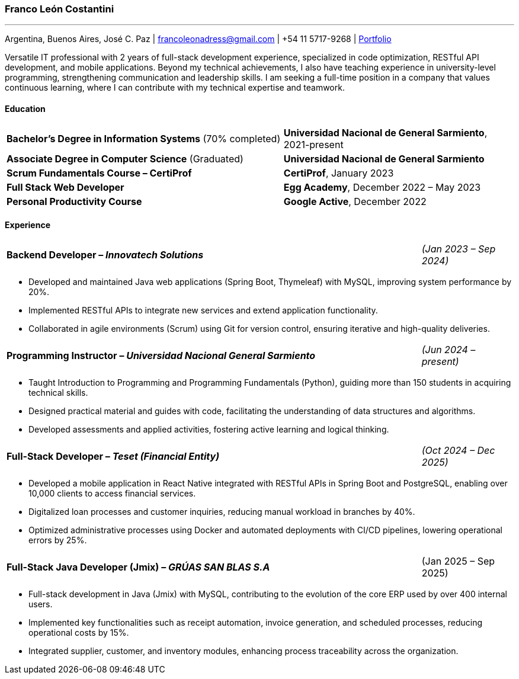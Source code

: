 :images-dir: skills

=== Franco León Costantini
---
[.text-center]
Argentina, Buenos Aires, José C. Paz &#124; francoleonadress@gmail.com &#124; +54 11 5717-9268 &#124; link:https://francoleon42.github.io/portafolio/[Portfolio]


Versatile IT professional with 2 years of full-stack development experience, specialized in code optimization, RESTful API development, and mobile applications. Beyond my technical achievements, I also have teaching experience in university-level programming, strengthening communication and leadership skills. I am seeking a full-time position in a company that values continuous learning, where I can contribute with my technical expertise and teamwork.


[.subtitulo]
==== ***Education***

[grid=none, frame=none, cols="60,50"]
|===
| *Bachelor’s Degree in Information Systems* (70% completed)  
| [small]#**Universidad Nacional de General Sarmiento**, 2021-present#

| *Associate Degree in Computer Science* (Graduated)    
| [small]#**Universidad Nacional de General Sarmiento**#

| *Scrum Fundamentals Course – CertiProf*  
| [small]#**CertiProf**, January 2023#

| *Full Stack Web Developer* 
| [small]#**Egg Academy**, December 2022 – May 2023#

| *Personal Productivity Course*  
| [small]#**Google Active**, December 2022#
|===


[.subtitulo]
==== ***Experience*** 

[grid=none, frame=none, cols="90,20"]
|===
| **Backend Developer – _Innovatech Solutions_**
| [small]#_(Jan 2023 – Sep 2024)_# 
|===
** Developed and maintained Java web applications (Spring Boot, Thymeleaf) with MySQL, improving system performance by 20%.  
** Implemented RESTful APIs to integrate new services and extend application functionality.  
** Collaborated in agile environments (Scrum) using Git for version control, ensuring iterative and high-quality deliveries.
    
[grid=none, frame=none, cols="90,20"]
|===
| **Programming Instructor – _Universidad Nacional General Sarmiento_** 
| [small]#_(Jun 2024 – present)_#  
|===
** Taught Introduction to Programming and Programming Fundamentals (Python), guiding more than 150 students in acquiring technical skills.  
** Designed practical material and guides with code, facilitating the understanding of data structures and algorithms.  
** Developed assessments and applied activities, fostering active learning and logical thinking.  

[grid=none, frame=none, cols="90,20"]
|===
| **Full-Stack Developer – _Teset (Financial Entity)_**  
| [small]#_(Oct 2024 – Dec 2025)_# 
|===
** Developed a mobile application in React Native integrated with RESTful APIs in Spring Boot and PostgreSQL, enabling over 10,000 clients to access financial services.  
** Digitalized loan processes and customer inquiries, reducing manual workload in branches by 40%.  
** Optimized administrative processes using Docker and automated deployments with CI/CD pipelines, lowering operational errors by 25%.  

[grid=none, frame=none, cols="90,20"]
|===
| **Full-Stack Java Developer (Jmix) – _GRÚAS SAN BLAS S.A_** 
| [small right]#(Jan 2025 – Sep 2025)#
|===
** Full-stack development in Java (Jmix) with MySQL, contributing to the evolution of the core ERP used by over 400 internal users.  
** Implemented key functionalities such as receipt automation, invoice generation, and scheduled processes, reducing operational costs by 15%.  
** Integrated supplier, customer, and inventory modules, enhancing process traceability across the organization.  


